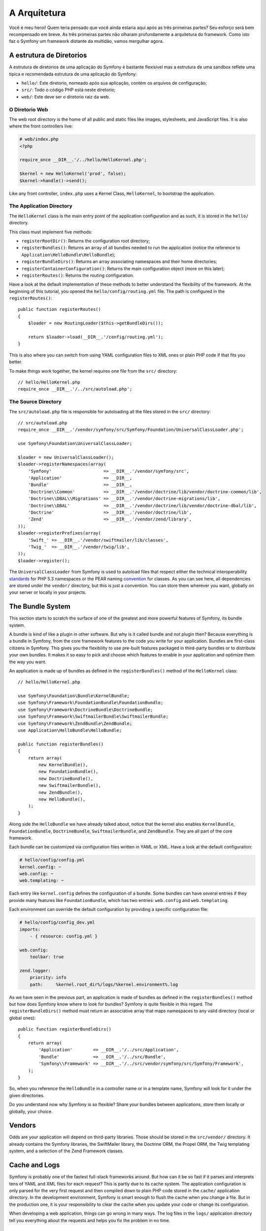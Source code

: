 A Arquitetura
=============

Você é meu heroi! Quem teria pensado que você ainda estaria aqui após as
três primeiras partes? Seu esforço será bem recompensado em breve. As três 
primeiras partes não olharam profundamente a arquitetura do framework. 
Como isto faz o Symfony um framework distante da multidão, vamos mergulhar agora.

.. index::
   single: Directory Structure

A estrutura de Diretorios
-------------------------

A estrutura de diretorios de uma aplicação do Symfony é bastante flexisivel
mas a estrutura de uma sandbox reflete uma tipica e recomendada estrutura 
de uma aplicação do Symfony:

* ``hello/``: Este diretorio, nomeado após sua aplicação, contém os
  arquivos de configuração;

* ``src/``: Todo o código PHP está neste diretorio;

* ``web/``: Este deve ser o diretorio raiz da web.

O Diretorio Web
~~~~~~~~~~~~~~~

The web root directory is the home of all public and static files like images,
stylesheets, and JavaScript files. It is also where the front controllers
live:

.. code-block:: html+php

    # web/index.php
    <?php

    require_once __DIR__.'/../hello/HelloKernel.php';

    $kernel = new HelloKernel('prod', false);
    $kernel->handle()->send();

Like any front controller, ``index.php`` uses a Kernel Class, ``HelloKernel``, to
bootstrap the application.

.. index::
   single: Kernel

The Application Directory
~~~~~~~~~~~~~~~~~~~~~~~~~

The ``HelloKernel`` class is the main entry point of the application
configuration and as such, it is stored in the ``hello/`` directory.

This class must implement five methods:

* ``registerRootDir()``: Returns the configuration root directory;

* ``registerBundles()``: Returns an array of all bundles needed to run the
  application (notice the reference to
  ``Application\HelloBundle\HelloBundle``);

* ``registerBundleDirs()``: Returns an array associating namespaces and their
  home directories;

* ``registerContainerConfiguration()``: Returns the main configuration object
  (more on this later);

* ``registerRoutes()``: Returns the routing configuration.

Have a look at the default implementation of these methods to better
understand the flexibility of the framework. At the beginning of this
tutorial, you opened the ``hello/config/routing.yml`` file. The path is
configured in the ``registerRoutes()``::

    public function registerRoutes()
    {
        $loader = new RoutingLoader($this->getBundleDirs());

        return $loader->load(__DIR__.'/config/routing.yml');
    }

This is also where you can switch from using YAML configuration files to XML
ones or plain PHP code if that fits you better.

To make things work together, the kernel requires one file from the ``src/``
directory::

    // hello/HelloKernel.php
    require_once __DIR__.'/../src/autoload.php';

The Source Directory
~~~~~~~~~~~~~~~~~~~~

The ``src/autoload.php`` file is responsible for autoloading all the files
stored in the ``src/`` directory::

    // src/autoload.php
    require_once __DIR__.'/vendor/symfony/src/Symfony/Foundation/UniversalClassLoader.php';

    use Symfony\Foundation\UniversalClassLoader;

    $loader = new UniversalClassLoader();
    $loader->registerNamespaces(array(
        'Symfony'                    => __DIR__.'/vendor/symfony/src',
        'Application'                => __DIR__,
        'Bundle'                     => __DIR__,
        'Doctrine\\Common'           => __DIR__.'/vendor/doctrine/lib/vendor/doctrine-common/lib',
        'Doctrine\\DBAL\\Migrations' => __DIR__.'/vendor/doctrine-migrations/lib',
        'Doctrine\\DBAL'             => __DIR__.'/vendor/doctrine/lib/vendor/doctrine-dbal/lib',
        'Doctrine'                   => __DIR__.'/vendor/doctrine/lib',
        'Zend'                       => __DIR__.'/vendor/zend/library',
    ));
    $loader->registerPrefixes(array(
        'Swift_' => __DIR__.'/vendor/swiftmailer/lib/classes',
        'Twig_'  => __DIR__.'/vendor/twig/lib',
    ));
    $loader->register();

The ``UniversalClassLoader`` from Symfony is used to autoload files that
respect either the technical interoperability `standards`_ for PHP 5.3
namespaces or the PEAR naming `convention`_ for classes. As you can see
here, all dependencies are stored under the ``vendor/`` directory, but this is
just a convention. You can store them wherever you want, globally on your
server or locally in your projects.

.. index::
   single: Bundles

The Bundle System
-----------------

This section starts to scratch the surface of one of the greatest and more
powerful features of Symfony, its bundle system.

A bundle is kind of like a plugin in other software. But why is it called
bundle and not plugin then? Because everything is a bundle in Symfony, from
the core framework features to the code you write for your application.
Bundles are first-class citizens in Symfony. This gives you the flexibility to
use pre-built features packaged in third-party bundles or to distribute your
own bundles. It makes it so easy to pick and choose which features to enable
in your application and optimize them the way you want.

An application is made up of bundles as defined in the ``registerBundles()``
method of the ``HelloKernel`` class::

    // hello/HelloKernel.php

    use Symfony\Foundation\Bundle\KernelBundle;
    use Symfony\Framework\FoundationBundle\FoundationBundle;
    use Symfony\Framework\DoctrineBundle\DoctrineBundle;
    use Symfony\Framework\SwiftmailerBundle\SwiftmailerBundle;
    use Symfony\Framework\ZendBundle\ZendBundle;
    use Application\HelloBundle\HelloBundle;

    public function registerBundles()
    {
        return array(
            new KernelBundle(),
            new FoundationBundle(),
            new DoctrineBundle(),
            new SwiftmailerBundle(),
            new ZendBundle(),
            new HelloBundle(),
        );
    }

Along side the ``HelloBundle`` we have already talked about, notice that the
kernel also enables ``KernelBundle``, ``FoundationBundle``, ``DoctrineBundle``,
``SwiftmailerBundle``, and ``ZendBundle``. They are all part of the core
framework.

Each bundle can be customized via configuration files written in YAML or XML.
Have a look at the default configuration:

.. code-block:: yaml

    # hello/config/config.yml
    kernel.config: ~
    web.config: ~
    web.templating: ~

Each entry like ``kernel.config`` defines the configuration of a bundle. Some
bundles can have several entries if they provide many features like
``FoundationBundle``, which has two entries: ``web.config`` and ``web.templating``.

Each environment can override the default configuration by providing a
specific configuration file:

.. code-block:: yaml

    # hello/config/config_dev.yml
    imports:
        - { resource: config.yml }

    web.config:
        toolbar: true

    zend.logger:
        priority: info
        path:     %kernel.root_dir%/logs/%kernel.environment%.log

As we have seen in the previous part, an application is made of bundles as
defined in the ``registerBundles()`` method but how does Symfony know where to
look for bundles? Symfony is quite flexible in this regard. The
``registerBundleDirs()`` method must return an associative array that maps
namespaces to any valid directory (local or global ones)::

    public function registerBundleDirs()
    {
        return array(
            'Application'        => __DIR__.'/../src/Application',
            'Bundle'             => __DIR__.'/../src/Bundle',
            'Symfony\\Framework' => __DIR__.'/../src/vendor/symfony/src/Symfony/Framework',
        );
    }

So, when you reference the ``HelloBundle`` in a controller name or in a template
name, Symfony will look for it under the given directories.

Do you understand now why Symfony is so flexible? Share your bundles between
applications, store them locally or globally, your choice.

.. index::
   single: Vendors

Vendors
-------

Odds are your application will depend on third-party libraries. Those should
be stored in the ``src/vendor/`` directory. It already contains the Symfony
libraries, the SwiftMailer library, the Doctrine ORM, the Propel ORM, the Twig
templating system, and a selection of the Zend Framework classes.

.. index::
   single: Cache
   single: Logs

Cache and Logs
--------------

Symfony is probably one of the fastest full-stack frameworks around. But how
can it be so fast if it parses and interprets tens of YAML and XML files for
each request? This is partly due to its cache system. The application
configuration is only parsed for the very first request and then compiled down
to plain PHP code stored in the ``cache/`` application directory. In the
development environment, Symfony is smart enough to flush the cache when you
change a file. But in the production one, it is your responsibility to clear
the cache when you update your code or change its configuration.

When developing a web application, things can go wrong in many ways. The log
files in the ``logs/`` application directory tell you everything about the
requests and helps you fix the problem in no time.

.. index::
   single: CLI
   single: Command Line

The Command Line Interface
--------------------------

Each application comes with a command line interface tool (``console``) that
helps you maintain your application. It provides commands that boost your
productivity by automating tedious and repetitive tasks.

Run it without any arguments to learn more about its capabilities:

.. code-block:: bash

    $ php hello/console

The ``--help`` option helps you discover the usage of a command:

.. code-block:: bash

    $ php hello/console router:debug --help

Final Thoughts
--------------

Call me crazy, but after reading this part, you should be comfortable with
moving things around and making Symfony work for you. Everything is done in
Symfony to stand out of your way. So, feel free to rename and move directories
around as you see fit.

And that's all for the quick tour. From testing to sending emails, you still
need to learn of lot to become a Symfony master. Ready to dig into these
topics now? Look no further, go to the official `guides`_ page and pick any
topic you want.

.. _standards:  http://groups.google.com/group/php-standards/web/psr-0-final-proposal
.. _convention: http://pear.php.net/
.. _guides:     http://www.symfony-reloaded.org/learn
